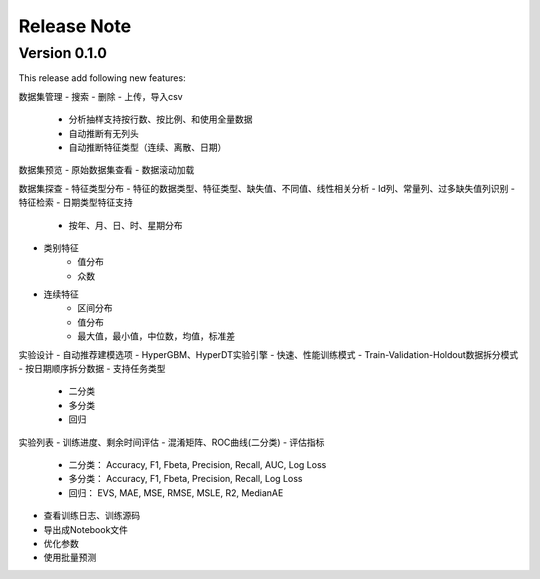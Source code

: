 Release Note
=====================

Version 0.1.0
-------------

This release add following new features:

数据集管理
- 搜索
- 删除
- 上传，导入csv
    * 分析抽样支持按行数、按比例、和使用全量数据
    * 自动推断有无列头
    * 自动推断特征类型（连续、离散、日期）

数据集预览
- 原始数据集查看
- 数据滚动加载

数据集探查
- 特征类型分布
- 特征的数据类型、特征类型、缺失值、不同值、线性相关分析
- Id列、常量列、过多缺失值列识别
- 特征检索
- 日期类型特征支持
    - 按年、月、日、时、星期分布
- 类别特征
    - 值分布
    - 众数
- 连续特征
    - 区间分布
    - 值分布
    - 最大值，最小值，中位数，均值，标准差

实验设计
- 自动推荐建模选项
- HyperGBM、HyperDT实验引擎
- 快速、性能训练模式
- Train-Validation-Holdout数据拆分模式
- 按日期顺序拆分数据
- 支持任务类型
    - 二分类
    - 多分类
    - 回归

实验列表
- 训练进度、剩余时间评估
- 混淆矩阵、ROC曲线(二分类)
- 评估指标
    - 二分类： Accuracy, F1, Fbeta, Precision, Recall, AUC, Log Loss
    - 多分类： Accuracy, F1, Fbeta, Precision, Recall, Log Loss
    - 回归： EVS, MAE, MSE, RMSE, MSLE, R2, MedianAE

- 查看训练日志、训练源码
- 导出成Notebook文件
- 优化参数
- 使用批量预测


